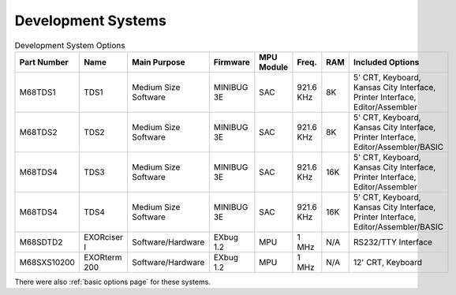 .. _development systems page:

Development Systems
===================

.. csv-table:: Development System Options
   :header: "Part Number","Name","Main Purpose","Firmware","MPU Module","Freq.","RAM","Included Options" 
   :widths: auto

   "M68TDS1","TDS1","Medium Size Software","MINIBUG 3E","SAC","921.6 KHz","8K","5' CRT, Keyboard, Kansas City Interface, Printer Interface, Editor/Assembler"     
   "M68TDS2","TDS2","Medium Size Software","MINIBUG 3E","SAC","921.6 KHz","8K","5' CRT, Keyboard, Kansas City Interface, Printer Interface, Editor/Assembler/BASIC"
   "M68TDS4","TDS3","Medium Size Software","MINIBUG 3E","SAC","921.6 KHz","16K","5' CRT, Keyboard, Kansas City Interface, Printer Interface, Editor/Assembler"     
   "M68TDS4","TDS4","Medium Size Software","MINIBUG 3E","SAC","921.6 KHz","16K","5' CRT, Keyboard, Kansas City Interface, Printer Interface, Editor/Assembler/BASIC"
   "M68SDTD2","EXORciser I","Software/Hardware","EXbug 1.2","MPU","1 MHz","N/A","RS232/TTY Interface"
   "M68SXS10200","EXORterm 200","Software/Hardware","EXbug 1.2","MPU","1 MHz","N/A","12' CRT, Keyboard"     


There were also :ref:`basic options page` for these systems.

